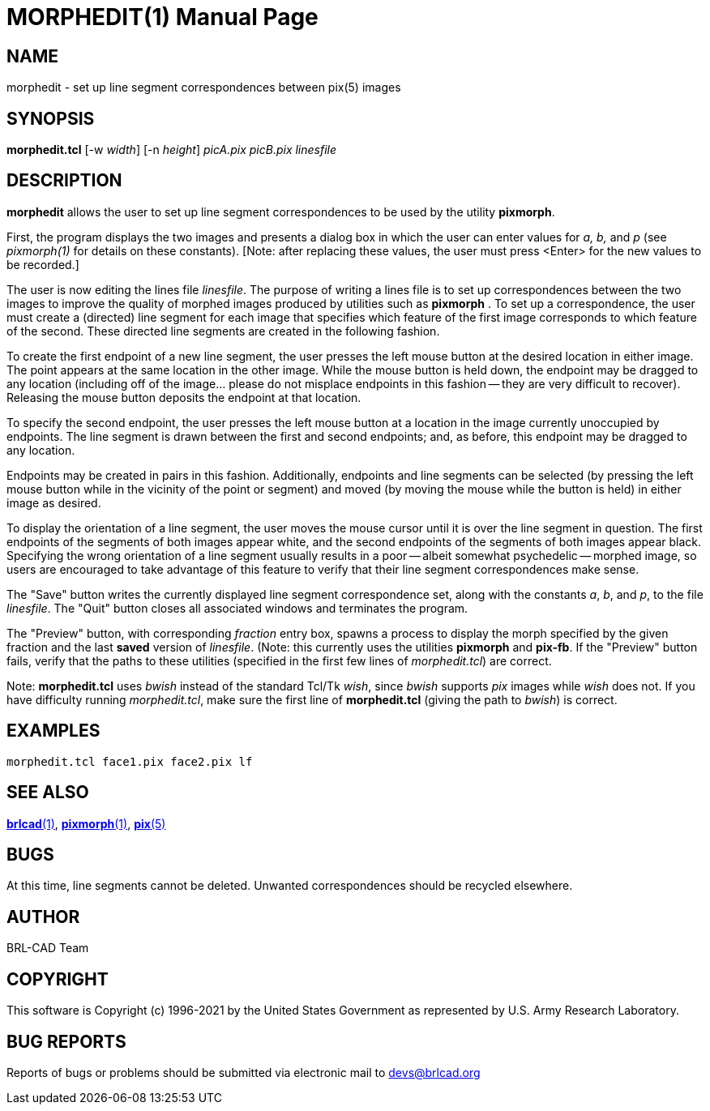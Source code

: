 = MORPHEDIT(1)
ifndef::site-gen-antora[:doctype: manpage]
:man manual: BRL-CAD
:man source: BRL-CAD
:page-role: manpage

== NAME

morphedit - set up line segment correspondences between pix(5) images

== SYNOPSIS

*morphedit.tcl* [-w _width_] [-n _height_] _picA.pix_ _picB.pix_ _linesfile_

== DESCRIPTION

[cmd]*morphedit* allows the user to set up line segment
correspondences to be used by the utility [cmd]*pixmorph*.

First, the program displays the two images and presents a dialog box
in which the user can enter values for _a, b,_ and _p_ (see
_pixmorph(1)_ for details on these constants). [Note: after replacing
these values, the user must press <Enter> for the new values to be
recorded.]

The user is now editing the lines file _linesfile_. The purpose of
writing a lines file is to set up correspondences between the two
images to improve the quality of morphed images produced by utilities
such as [cmd]*pixmorph* . To set up a correspondence, the user must
create a (directed) line segment for each image that specifies which
feature of the first image corresponds to which feature of the second.
These directed line segments are created in the following fashion.

To create the first endpoint of a new line segment, the user presses
the left mouse button at the desired location in either image.  The
point appears at the same location in the other image.  While the
mouse button is held down, the endpoint may be dragged to any location
(including off of the image... please do not misplace endpoints in
this fashion -- they are very difficult to recover).  Releasing the
mouse button deposits the endpoint at that location.

To specify the second endpoint, the user presses the left mouse button
at a location in the image currently unoccupied by endpoints.  The
line segment is drawn between the first and second endpoints; and, as
before, this endpoint may be dragged to any location.

Endpoints may be created in pairs in this fashion.  Additionally,
endpoints and line segments can be selected (by pressing the left
mouse button while in the vicinity of the point or segment) and moved
(by moving the mouse while the button is held) in either image as
desired.

To display the orientation of a line segment, the user moves the mouse
cursor until it is over the line segment in question.  The first
endpoints of the segments of both images appear white, and the second
endpoints of the segments of both images appear black.  Specifying the
wrong orientation of a line segment usually results in a poor --
albeit somewhat psychedelic -- morphed image, so users are encouraged
to take advantage of this feature to verify that their line segment
correspondences make sense.

The "Save" button writes the currently displayed line segment
correspondence set, along with the constants _a_, _b_, and _p_, to the
file _linesfile_. The "Quit" button closes all associated windows and
terminates the program.

The "Preview" button, with corresponding _fraction_ entry box, spawns
a process to display the morph specified by the given fraction and the
last *saved* version of _linesfile_. (Note: this currently uses the
utilities [cmd]*pixmorph* and [cmd]*pix-fb*. If the "Preview" button
fails, verify that the paths to these utilities (specified in the
first few lines of _morphedit.tcl_) are correct.

Note: [cmd]*morphedit.tcl* uses _bwish_ instead of the standard Tcl/Tk
_wish_, since _bwish_ supports _pix_ images while _wish_ does not.  If
you have difficulty running _morphedit.tcl_, make sure the first line
of [cmd]*morphedit.tcl* (giving the path to _bwish_) is correct.

== EXAMPLES

  morphedit.tcl face1.pix face2.pix lf

== SEE ALSO

xref:man:1/brlcad.adoc[*brlcad*(1)],
xref:man:1/pixmorph.adoc[*pixmorph*(1)], xref:man:5/pix.adoc[*pix*(5)]

== BUGS

At this time, line segments cannot be deleted. Unwanted
correspondences should be recycled elsewhere.

== AUTHOR

BRL-CAD Team

== COPYRIGHT

This software is Copyright (c) 1996-2021 by the United States
Government as represented by U.S. Army Research Laboratory.

== BUG REPORTS

Reports of bugs or problems should be submitted via electronic mail to
mailto:devs@brlcad.org[]
